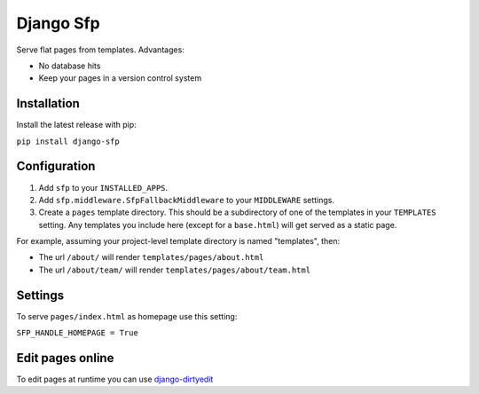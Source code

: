 Django Sfp
==========

|version| |license|

Serve flat pages from templates. Advantages:

* No database hits
* Keep your pages in a version control system

Installation
------------

Install the latest release with pip:

``pip install django-sfp``

Configuration
-------------

1. Add ``sfp`` to your ``INSTALLED_APPS``.
2. Add ``sfp.middleware.SfpFallbackMiddleware`` to your
   ``MIDDLEWARE`` settings.
3. Create a ``pages`` template directory. This should be a
   subdirectory of one of the templates in your ``TEMPLATES`` setting. Any
   templates you include here (except for a ``base.html``) will get served as
   a static page.

For example, assuming your project-level template directory is named
"templates", then:

* The url ``/about/`` will render ``templates/pages/about.html``
* The url ``/about/team/`` will render ``templates/pages/about/team.html``

Settings
--------

To serve ``pages/index.html`` as homepage use this setting:

``SFP_HANDLE_HOMEPAGE = True``

Edit pages online
-----------------

To edit pages at runtime you can use `django-dirtyedit <https://github.com/synw/django-dirtyedit>`_

.. |version| image:: http://img.shields.io/pypi/v/django-sfp.svg?style=flat-square
    :alt: Current Release
    :target: https://pypi.python.org/pypi/django-sfp/

.. |license| image:: http://img.shields.io/pypi/l/django-sfp.svg?style=flat-square
    :alt: License
    :target: https://pypi.python.org/pypi/django-sfp/
